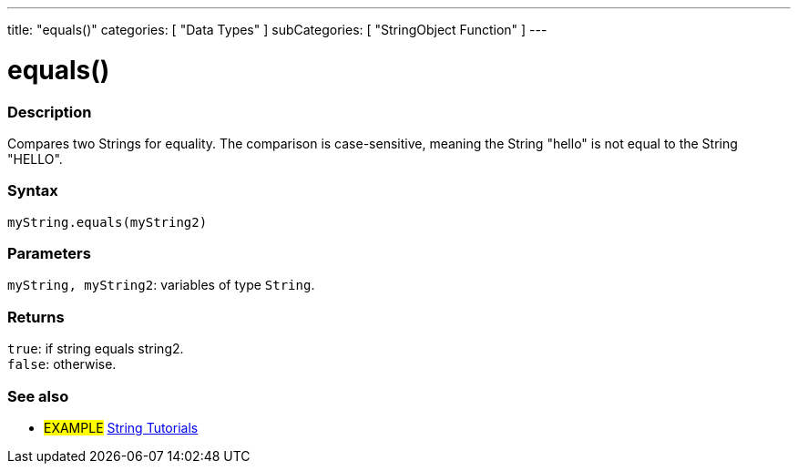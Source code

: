 ---
title: "equals()"
categories: [ "Data Types" ]
subCategories: [ "StringObject Function" ]
---





= equals()


// OVERVIEW SECTION STARTS
[#overview]
--

[float]
=== Description
Compares two Strings for equality. The comparison is case-sensitive, meaning the String "hello" is not equal to the String "HELLO".

[%hardbreaks]


[float]
=== Syntax
`myString.equals(myString2)`


[float]
=== Parameters
`myString, myString2`: variables of type `String`.


[float]
=== Returns
`true`: if string equals string2. +
`false`: otherwise.

--
// OVERVIEW SECTION ENDS



// HOW TO USE SECTION ENDS


// SEE ALSO SECTION
[#see_also]
--

[float]
=== See also

[role="example"]
* #EXAMPLE# https://www.arduino.cc/en/Tutorial/BuiltInExamples#strings[String Tutorials^]
--
// SEE ALSO SECTION ENDS
